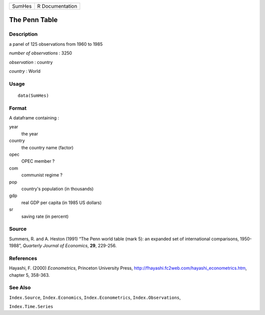 +--------+-----------------+
| SumHes | R Documentation |
+--------+-----------------+

The Penn Table
--------------

Description
~~~~~~~~~~~

a panel of 125 observations from 1960 to 1985

*number of observations* : 3250

*observation* : country

*country* : World

Usage
~~~~~

::

    data(SumHes)

Format
~~~~~~

A dataframe containing :

year
    the year

country
    the country name (factor)

opec
    OPEC member ?

com
    communist regime ?

pop
    country's population (in thousands)

gdp
    real GDP per capita (in 1985 US dollars)

sr
    saving rate (in percent)

Source
~~~~~~

Summers, R. and A. Heston (1991) “The Penn world table (mark 5): an
expanded set of international comparisons, 1950-1988”, *Quarterly
Journal of Economics*, **29**, 229-256.

References
~~~~~~~~~~

Hayashi, F. (2000) *Econometrics*, Princeton University Press,
http://fhayashi.fc2web.com/hayashi_econometrics.htm, chapter 5, 358-363.

See Also
~~~~~~~~

``Index.Source``, ``Index.Economics``, ``Index.Econometrics``,
``Index.Observations``,

``Index.Time.Series``
